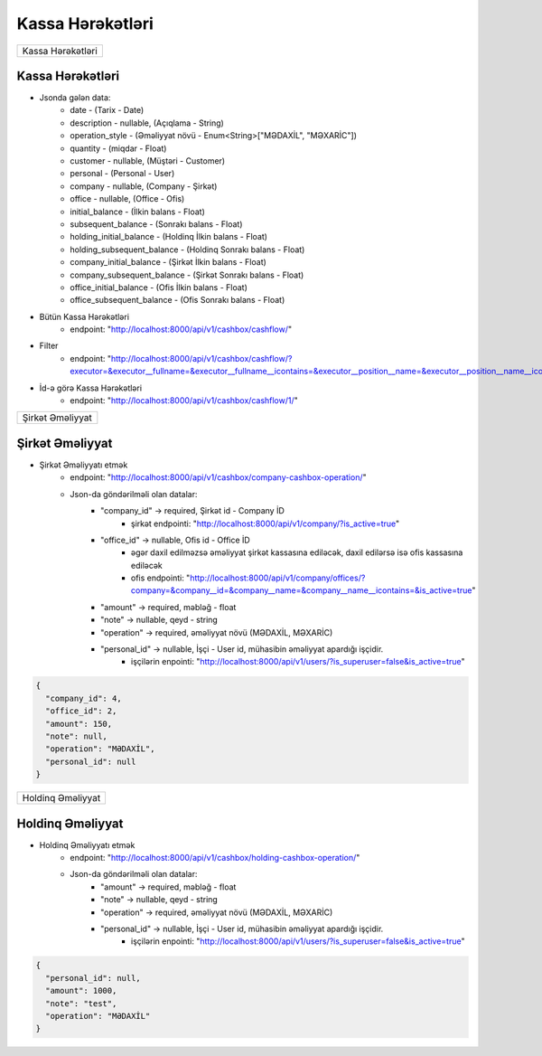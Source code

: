 #################
Kassa Hərəkətləri
#################

+-----------------+
|Kassa Hərəkətləri|
+-----------------+

Kassa Hərəkətləri
-----------------

.. image:: _static/ss33.png
   :width: 1000px
   :height: 250px
   :alt: melumat
   :align: center

.. image:: _static/ss34.png
   :width: 1000px
   :height: 250px
   :alt: melumat
   :align: center

- Jsonda gələn data:
    - date - (Tarix - Date)
    - description - nullable, (Açıqlama - String)
    - operation_style - (Əməliyyat növü - Enum<String>["MƏDAXİL", "MƏXARİC"])
    - quantity - (miqdar - Float)
    - customer - nullable, (Müştəri - Customer)
    - personal - (Personal - User)
    - company - nullable, (Company - Şirkət)
    - office - nullable, (Office - Ofis)
    - initial_balance - (İlkin balans - Float)
    - subsequent_balance - (Sonrakı balans - Float)
    - holding_initial_balance - (Holdinq İlkin balans - Float)
    - holding_subsequent_balance - (Holdinq Sonrakı balans - Float)
    - company_initial_balance - (Şirkət İlkin balans - Float)
    - company_subsequent_balance - (Şirkət Sonrakı balans - Float)
    - office_initial_balance - (Ofis İlkin balans - Float)
    - office_subsequent_balance - (Ofis Sonrakı balans - Float)

.. image:: _static/ss35.png
   :width: 1500px
   :height: 250px
   :alt: melumat
   :align: center


- Bütün Kassa Hərəkətləri
    - endpoint: "http://localhost:8000/api/v1/cashbox/cashflow/"

- Filter
    - endpoint: "http://localhost:8000/api/v1/cashbox/cashflow/?executor=&executor__fullname=&executor__fullname__icontains=&executor__position__name=&executor__position__name__icontains=&executor__employee_status__status_name=&executor__employee_status__status_name__icontains=&holding__name=&holding__name__icontains=&holding=&office__name=&office__name__icontains=&office=&company__name=&company__name__icontains=&company=&initial_balance=&initial_balance__gte=&initial_balance__lte=&subsequent_balance=&subsequent_balance__gte=&subsequent_balance__lte=&description=&description__icontains=&operation_style=&operation_style__icontains=&date=&date__gte=&date__lte="

- İd-ə görə Kassa Hərəkətləri
    - endpoint: "http://localhost:8000/api/v1/cashbox/cashflow/1/"

+----------------+
|Şirkət Əməliyyat|
+----------------+

Şirkət Əməliyyat
----------------

.. image:: _static/ss36.png
   :width: 1000px
   :height: 200px
   :alt: melumat
   :align: center

- Şirkət Əməliyyatı etmək
    - endpoint: "http://localhost:8000/api/v1/cashbox/company-cashbox-operation/"
    - Json-da göndərilməli olan datalar:
        - "company_id" -> required, Şirkət id - Company İD
            - şirkət endpointi: "http://localhost:8000/api/v1/company/?is_active=true"
        - "office_id" -> nullable, Ofis id - Office İD
            - əgər daxil edilməzsə əməliyyat şirkət kassasına ediləcək, daxil edilərsə isə ofis kassasına ediləcək
            - ofis endpointi: "http://localhost:8000/api/v1/company/offices/?company=&company__id=&company__name=&company__name__icontains=&is_active=true"
        - "amount" -> required, məbləğ - float
        - "note" -> nullable, qeyd - string
        - "operation" -> required, əməliyyat növü (MƏDAXİL, MƏXARİC)
        - "personal_id" -> nullable, İşçi - User id, mühasibin əməliyyat apardığı işçidir.
            - işçilərin enpointi: "http://localhost:8000/api/v1/users/?is_superuser=false&is_active=true"

.. code:: json

  {
    "company_id": 4,
    "office_id": 2,
    "amount": 150,
    "note": null,
    "operation": "MƏDAXİL",
    "personal_id": null
  }

+-----------------+
|Holdinq Əməliyyat|
+-----------------+

Holdinq Əməliyyat
-----------------

.. image:: _static/ss38.png
   :width: 1500px
   :height: 350px
   :alt: melumat
   :align: center

- Holdinq Əməliyyatı etmək
    - endpoint: "http://localhost:8000/api/v1/cashbox/holding-cashbox-operation/"
    - Json-da göndərilməli olan datalar:
        - "amount" -> required, məbləğ - float
        - "note" -> nullable, qeyd - string
        - "operation" -> required, əməliyyat növü (MƏDAXİL, MƏXARİC)
        - "personal_id" -> nullable, İşçi - User id, mühasibin əməliyyat apardığı işçidir.
            - işçilərin enpointi: "http://localhost:8000/api/v1/users/?is_superuser=false&is_active=true"

.. code:: json

  {
    "personal_id": null,
    "amount": 1000,
    "note": "test",
    "operation": "MƏDAXİL"
  }
